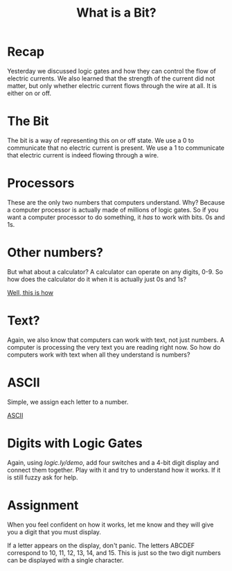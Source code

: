 #+TITLE: What is a Bit?

* Recap

Yesterday we discussed logic gates and how they can control the flow of electric currents. We also learned that the strength of the current did not matter, but only whether electric current flows through the wire at all. It is either on or off.

* The Bit

The bit is a way of representing this on or off state. We use a 0 to communicate that no electric current is present. We use a 1 to communicate that electric current is indeed flowing through a wire.

* Processors

These are the only two numbers that computers understand. Why? Because a computer processor is actually made of millions of logic gates. So if you want a computer processor to do something, it /has/ to work with bits. 0s and 1s.

* Other numbers?

But what about a calculator? A calculator can operate on any digits, 0-9. So how does the calculator do it when it is actually just 0s and 1s?

[[https://www.youtube.com/watch?v=zELAfmp3fXY][Well, this is how]]

* Text?

Again, we also know that computers can work with text, not just numbers. A computer is processing the very text you are reading right now. So how do computers work with text when all they understand is numbers?

* ASCII

Simple, we assign each letter to a number.

[[https://www.w3schools.com/CHARSETS/ref_html_ascii.asp][ASCII]]

* Digits with Logic Gates

Again, using [[logic.ly/demo]], add four switches and a 4-bit digit display and connect them together. Play with it and try to understand how it works. If it is still fuzzy ask for help.

* Assignment

When you feel confident on how it works, let me know and they will give you a digit that you must display.

If a letter appears on the display, don't panic. The letters ABCDEF correspond to 10, 11, 12, 13, 14, and 15. This is just so the two digit numbers can be displayed with a single character.

